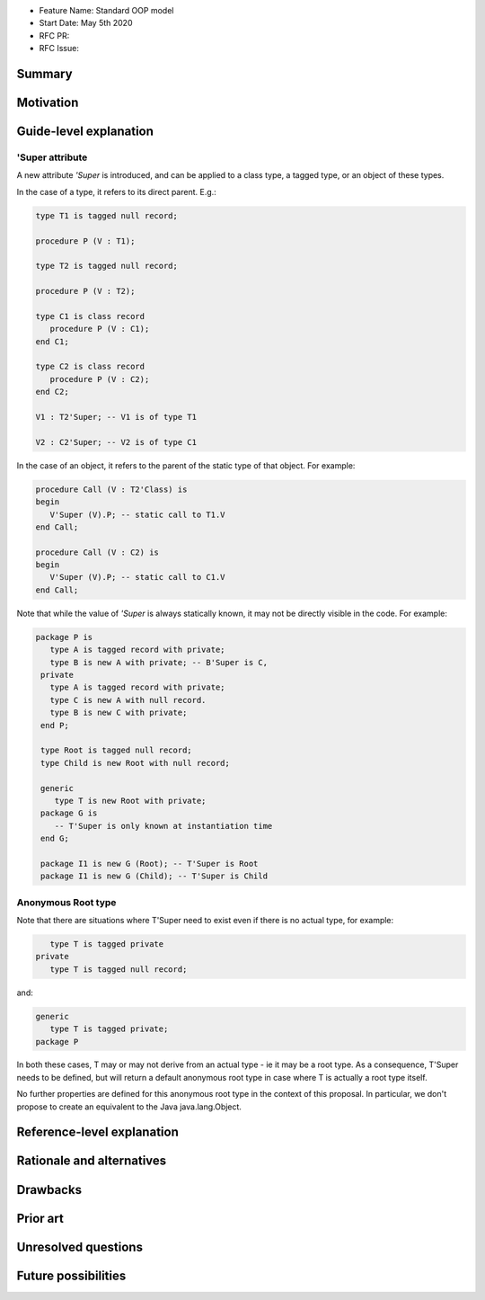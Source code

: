 - Feature Name: Standard OOP model
- Start Date: May 5th 2020
- RFC PR:
- RFC Issue:

Summary
=======

Motivation
==========

Guide-level explanation
=======================

'Super attribute
----------------

A new attribute `'Super` is introduced, and can be applied to a class type, a
tagged type, or an object of these types.

In the case of a type, it refers to its direct parent. E.g.:

.. code-block:: ada

   type T1 is tagged null record;

   procedure P (V : T1);

   type T2 is tagged null record;

   procedure P (V : T2);

   type C1 is class record
      procedure P (V : C1);
   end C1;

   type C2 is class record
      procedure P (V : C2);
   end C2;

   V1 : T2'Super; -- V1 is of type T1

   V2 : C2'Super; -- V2 is of type C1

In the case of an object, it refers to the parent of the static type of that
object. For example:

.. code-block:: ada

  procedure Call (V : T2'Class) is
  begin
     V'Super (V).P; -- static call to T1.V
  end Call;

  procedure Call (V : C2) is
  begin
     V'Super (V).P; -- static call to C1.V
  end Call;

Note that while the value of `'Super` is always statically known, it may
not be directly visible in the code. For example:

.. code-block:: ada

  package P is
     type A is tagged record with private;
     type B is new A with private; -- B'Super is C,
   private
     type A is tagged record with private;
     type C is new A with null record.
     type B is new C with private;
   end P;

   type Root is tagged null record;
   type Child is new Root with null record;

   generic
      type T is new Root with private;
   package G is
      -- T'Super is only known at instantiation time
   end G;

   package I1 is new G (Root); -- T'Super is Root
   package I1 is new G (Child); -- T'Super is Child

Anonymous Root type
-------------------

Note that there are situations where T'Super need to exist even if there is no
actual type, for example:

.. code-block:: ada

      type T is tagged private
   private
      type T is tagged null record;

and:

.. code-block:: ada

   generic
      type T is tagged private;
   package P

In both these cases, T may or may not derive from an actual type - ie it may be
a root type. As a consequence, T'Super needs to be defined, but will return
a default anonymous root type in case where T is actually a root type itself.

No further properties are defined for this anonymous root type in the context
of this proposal. In particular, we don't propose to create an equivalent to
the Java java.lang.Object.

Reference-level explanation
===========================

Rationale and alternatives
==========================

Drawbacks
=========

Prior art
=========

Unresolved questions
====================

Future possibilities
====================
